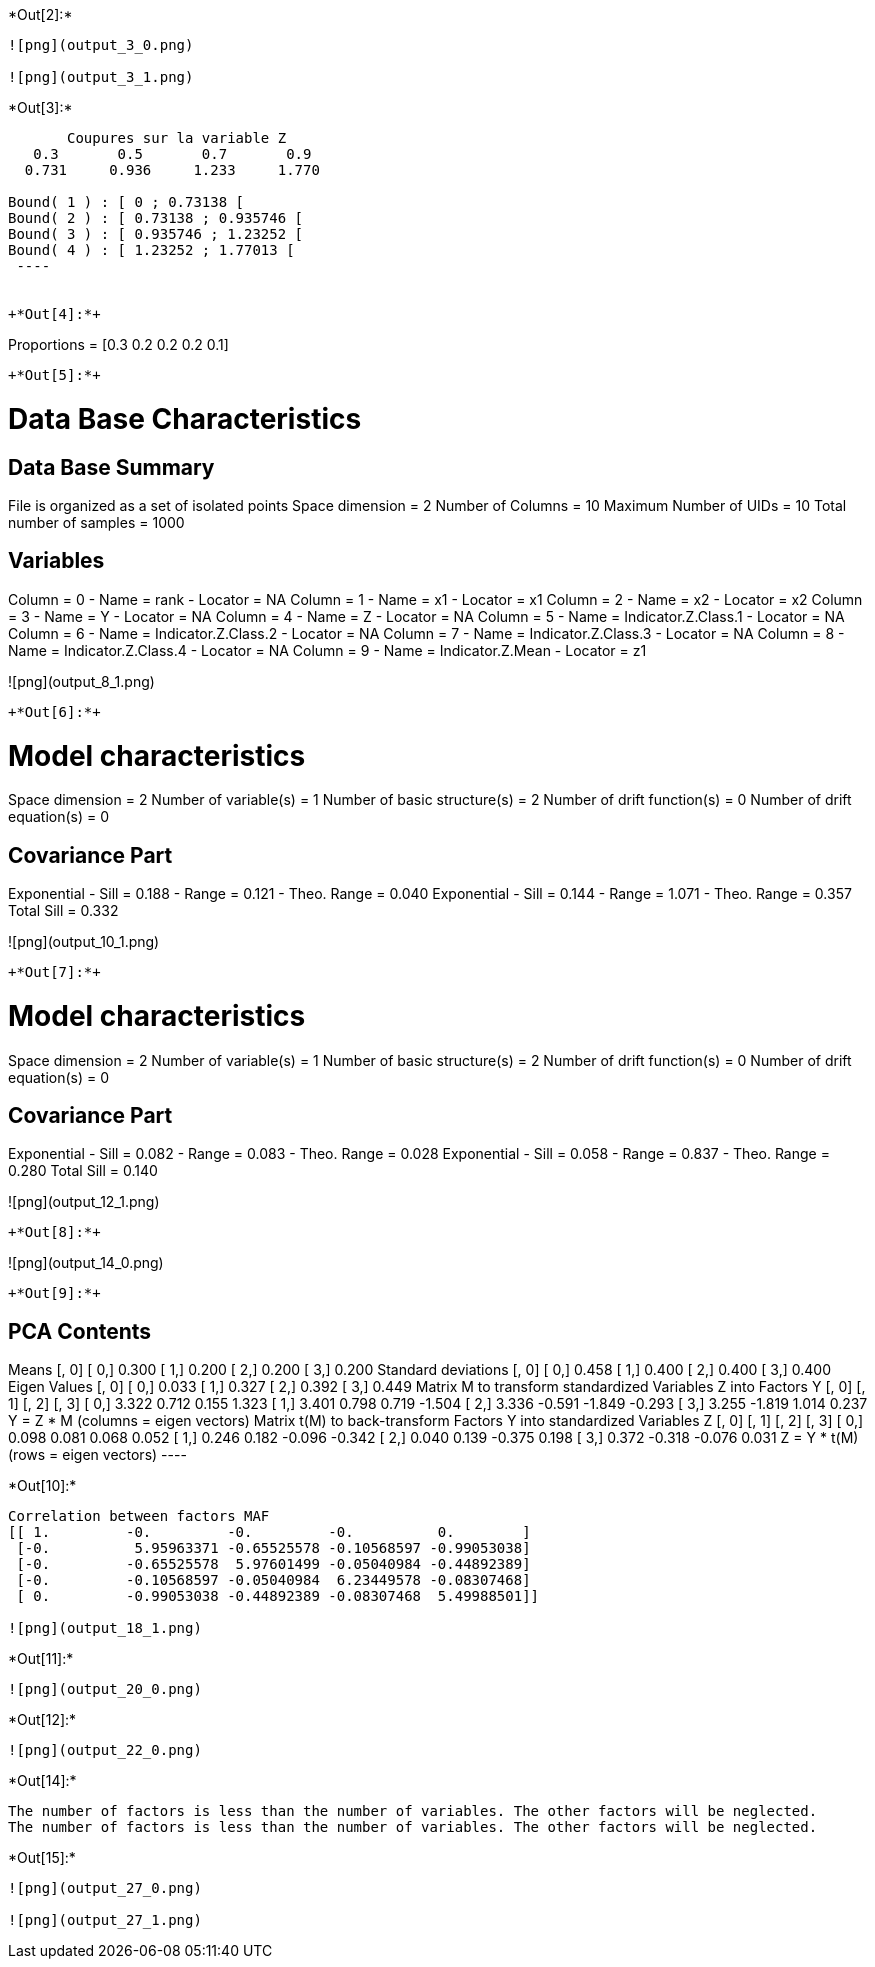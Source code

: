 +*Out[2]:*+
----
![png](output_3_0.png)

![png](output_3_1.png)
----


+*Out[3]:*+
----

       Coupures sur la variable Z       
   0.3       0.5       0.7       0.9    
  0.731     0.936     1.233     1.770    

Bound( 1 ) : [ 0 ; 0.73138 [
Bound( 2 ) : [ 0.73138 ; 0.935746 [
Bound( 3 ) : [ 0.935746 ; 1.23252 [
Bound( 4 ) : [ 1.23252 ; 1.77013 [
 ----


+*Out[4]:*+
----
Proportions =  [0.3 0.2 0.2 0.2 0.1]
----


+*Out[5]:*+
----

Data Base Characteristics
=========================

Data Base Summary
-----------------
File is organized as a set of isolated points
Space dimension              = 2
Number of Columns            = 10
Maximum Number of UIDs       = 10
Total number of samples      = 1000

Variables
---------
Column = 0 - Name = rank - Locator = NA
Column = 1 - Name = x1 - Locator = x1
Column = 2 - Name = x2 - Locator = x2
Column = 3 - Name = Y - Locator = NA
Column = 4 - Name = Z - Locator = NA
Column = 5 - Name = Indicator.Z.Class.1 - Locator = NA
Column = 6 - Name = Indicator.Z.Class.2 - Locator = NA
Column = 7 - Name = Indicator.Z.Class.3 - Locator = NA
Column = 8 - Name = Indicator.Z.Class.4 - Locator = NA
Column = 9 - Name = Indicator.Z.Mean - Locator = z1


![png](output_8_1.png)
----


+*Out[6]:*+
----

Model characteristics
=====================
Space dimension              = 2
Number of variable(s)        = 1
Number of basic structure(s) = 2
Number of drift function(s)  = 0
Number of drift equation(s)  = 0

Covariance Part
---------------
Exponential
- Sill         =      0.188
- Range        =      0.121
- Theo. Range  =      0.040
Exponential
- Sill         =      0.144
- Range        =      1.071
- Theo. Range  =      0.357
Total Sill     =      0.332
 
![png](output_10_1.png)
----


+*Out[7]:*+
----

Model characteristics
=====================
Space dimension              = 2
Number of variable(s)        = 1
Number of basic structure(s) = 2
Number of drift function(s)  = 0
Number of drift equation(s)  = 0

Covariance Part
---------------
Exponential
- Sill         =      0.082
- Range        =      0.083
- Theo. Range  =      0.028
Exponential
- Sill         =      0.058
- Range        =      0.837
- Theo. Range  =      0.280
Total Sill     =      0.140
 
![png](output_12_1.png)
----


+*Out[8]:*+
----
![png](output_14_0.png)
----


+*Out[9]:*+
----

PCA Contents
------------
Means
               [,  0]
     [  0,]     0.300
     [  1,]     0.200
     [  2,]     0.200
     [  3,]     0.200
Standard deviations
               [,  0]
     [  0,]     0.458
     [  1,]     0.400
     [  2,]     0.400
     [  3,]     0.400
Eigen Values
               [,  0]
     [  0,]     0.033
     [  1,]     0.327
     [  2,]     0.392
     [  3,]     0.449
Matrix M to transform standardized Variables Z into Factors Y
               [,  0]    [,  1]    [,  2]    [,  3]
     [  0,]     3.322     0.712     0.155     1.323
     [  1,]     3.401     0.798     0.719    -1.504
     [  2,]     3.336    -0.591    -1.849    -0.293
     [  3,]     3.255    -1.819     1.014     0.237
Y = Z * M (columns  = eigen vectors)
Matrix t(M) to back-transform Factors Y into standardized Variables Z
               [,  0]    [,  1]    [,  2]    [,  3]
     [  0,]     0.098     0.081     0.068     0.052
     [  1,]     0.246     0.182    -0.096    -0.342
     [  2,]     0.040     0.139    -0.375     0.198
     [  3,]     0.372    -0.318    -0.076     0.031
Z = Y * t(M) (rows  = eigen vectors)
 ----


+*Out[10]:*+
----
Correlation between factors MAF
[[ 1.         -0.         -0.         -0.          0.        ]
 [-0.          5.95963371 -0.65525578 -0.10568597 -0.99053038]
 [-0.         -0.65525578  5.97601499 -0.05040984 -0.44892389]
 [-0.         -0.10568597 -0.05040984  6.23449578 -0.08307468]
 [ 0.         -0.99053038 -0.44892389 -0.08307468  5.49988501]]

![png](output_18_1.png)
----


+*Out[11]:*+
----
![png](output_20_0.png)
----


+*Out[12]:*+
----
![png](output_22_0.png)
----


+*Out[14]:*+
----
The number of factors is less than the number of variables. The other factors will be neglected.
The number of factors is less than the number of variables. The other factors will be neglected.
----


+*Out[15]:*+
----
![png](output_27_0.png)

![png](output_27_1.png)
----

